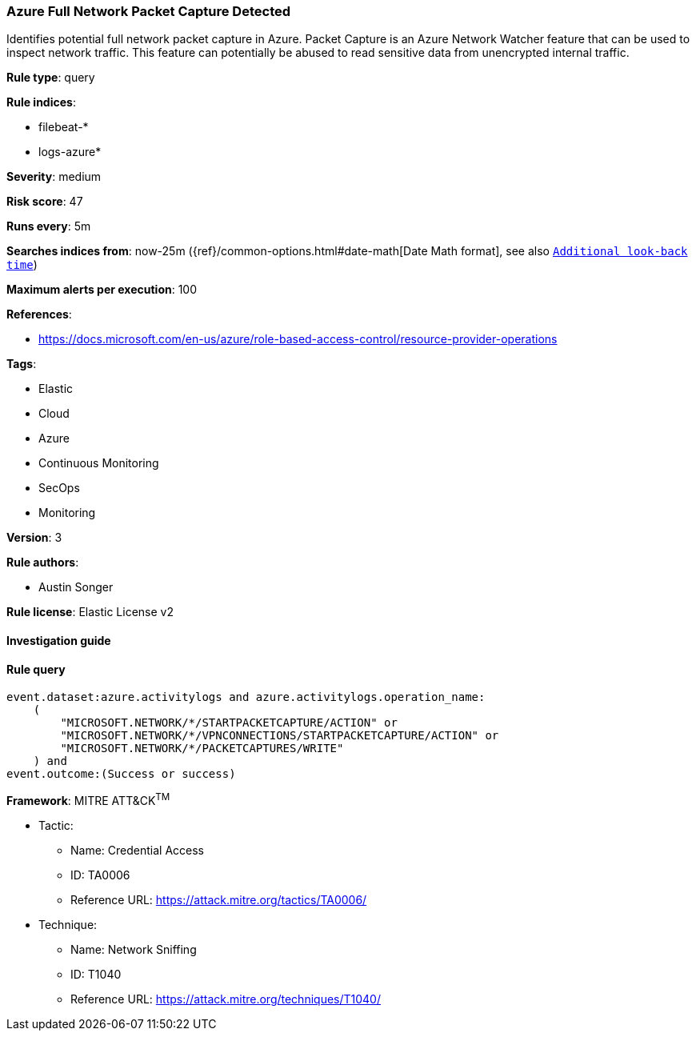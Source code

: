 [[prebuilt-rule-7-16-4-azure-full-network-packet-capture-detected]]
=== Azure Full Network Packet Capture Detected

Identifies potential full network packet capture in Azure. Packet Capture is an Azure Network Watcher feature that can be used to inspect network traffic. This feature can potentially be abused to read sensitive data from unencrypted internal traffic.

*Rule type*: query

*Rule indices*: 

* filebeat-*
* logs-azure*

*Severity*: medium

*Risk score*: 47

*Runs every*: 5m

*Searches indices from*: now-25m ({ref}/common-options.html#date-math[Date Math format], see also <<rule-schedule, `Additional look-back time`>>)

*Maximum alerts per execution*: 100

*References*: 

* https://docs.microsoft.com/en-us/azure/role-based-access-control/resource-provider-operations

*Tags*: 

* Elastic
* Cloud
* Azure
* Continuous Monitoring
* SecOps
* Monitoring

*Version*: 3

*Rule authors*: 

* Austin Songer

*Rule license*: Elastic License v2


==== Investigation guide


[source, markdown]
----------------------------------

----------------------------------

==== Rule query


[source, js]
----------------------------------
event.dataset:azure.activitylogs and azure.activitylogs.operation_name:
    (
        "MICROSOFT.NETWORK/*/STARTPACKETCAPTURE/ACTION" or
        "MICROSOFT.NETWORK/*/VPNCONNECTIONS/STARTPACKETCAPTURE/ACTION" or
        "MICROSOFT.NETWORK/*/PACKETCAPTURES/WRITE"
    ) and
event.outcome:(Success or success)

----------------------------------

*Framework*: MITRE ATT&CK^TM^

* Tactic:
** Name: Credential Access
** ID: TA0006
** Reference URL: https://attack.mitre.org/tactics/TA0006/
* Technique:
** Name: Network Sniffing
** ID: T1040
** Reference URL: https://attack.mitre.org/techniques/T1040/
